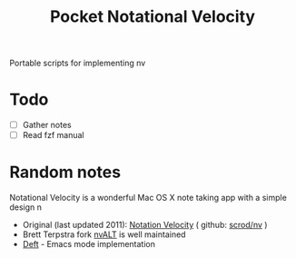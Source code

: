 #+TITLE: Pocket Notational Velocity

Portable scripts for implementing nv

* Todo
  + [ ] Gather notes
  + [ ] Read fzf manual

* Random notes

  Notational Velocity is a wonderful Mac OS X note taking app with a simple design
n 
  + Original (last updated 2011): [[http://notational.net/][Notation Velocity]] ( github: [[https://github.com/scrod/nv][scrod/nv]] )
  + Brett Terpstra fork [[http://brettterpstra.com/projects/nvalt/][nvALT]] is well maintained
  + [[https://jblevins.org/projects/deft/][Deft]] - Emacs mode implementation

